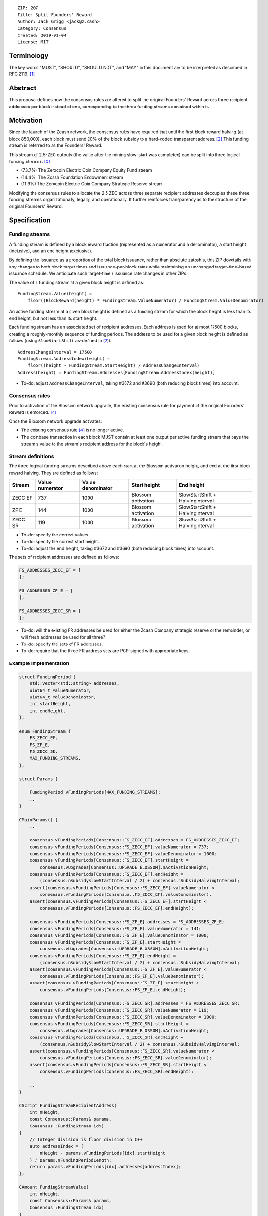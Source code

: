 ::

  ZIP: 207
  Title: Split Founders' Reward
  Author: Jack Grigg <jack@z.cash>
  Category: Consensus
  Created: 2019-01-04
  License: MIT


Terminology
===========

The key words "MUST", "SHOULD", "SHOULD NOT", and "MAY" in this document are to be interpreted as described in
RFC 2119. [#RFC2119]_


Abstract
========

This proposal defines how the consensus rules are altered to split the original Founders' Reward across three
recipient addresses per block instead of one, corresponding to the three funding streams contained within it.


Motivation
==========

Since the launch of the Zcash network, the consensus rules have required that until the first block reward
halving (at block 850,000), each block must send 20% of the block subsidy to a hard-coded transparent address.
[#block-subsidy]_ This funding stream is referred to as the Founders' Reward.

This stream of 2.5-ZEC outputs (the value after the mining slow-start was completed) can be split into three
logical funding streams: [#continued-funding]_

- (73.7%) The Zerocoin Electric Coin Company Equity Fund stream
- (14.4%) The Zcash Foundation Endowment stream
- (11.9%) The Zerocoin Electric Coin Company Strategic Reserve stream

Modifying the consensus rules to allocate the 2.5 ZEC across three separate recipient addresses decouples
these three funding streams organizationally, legally, and operationally. It further reinforces transparency
as to the structure of the original Founders' Reward.


Specification
=============

Funding streams
---------------

A funding stream is defined by a block reward fraction (represented as a numerator and a denominator), a start
height (inclusive), and an end height (exclusive).

By defining the issuance as a proportion of the total block issuance, rather than absolute zatoshis, this ZIP
dovetails with any changes to both block target times and issuance-per-block rates while maintaining an
unchanged target-time-based issuance schedule. We anticipate such target-time / issuance rate changes in other
ZIPs.

The value of a funding stream at a given block height is defined as::

    FundingStream.Value(height) =
        floor((BlockReward(height) * FundingStream.ValueNumerator) / FundingStream.ValueDenominator)

An active funding stream at a given block height is defined as a funding stream for which the block height is
less than its end height, but not less than its start height.

Each funding stream has an associated set of recipient addresses. Each address is used for at most 17500
blocks, creating a roughly-monthly sequence of funding periods. The address to be used for a given block
height is defined as follows (using ``SlowStartShift`` as-defined in [#block-subsidy]_)::

    AddressChangeInterval = 17500
    FundingStream.AddressIndex(height) =
        floor((height - FundingStream.StartHeight) / AddressChangeInterval)
    Address(height) = FundingStream.Addresses[FundingStream.AddressIndex(height)]

- To-do: adjust ``AddressChangeInterval``, taking #3672 and #3690 (both reducing block times) into account.

Consensus rules
---------------

Prior to activation of the Blossom network upgrade, the existing consensus rule for payment of the original
Founders' Reward is enforced. [#original-fr-consensus-rule]_

Once the Blossom network upgrade activates:

- The existing consensus rule [#original-fr-consensus-rule]_ is no longer active.
- The coinbase transaction in each block MUST contain at least one output per active funding stream that pays
  the stream's value to the stream's recipient address for the block's height.

Stream definitions
------------------

The three logical funding streams described above each start at the Blossom activation height, and end at the
first block reward halving. They are defined as follows:

======== =============== ================= ================== ================================
 Stream  Value numerator Value denominator    Start height              End height
======== =============== ================= ================== ================================
ZECC EF        737              1000       Blossom activation SlowStartShift + HalvingInterval
  ZF E         144              1000       Blossom activation SlowStartShift + HalvingInterval
ZECC SR        119              1000       Blossom activation SlowStartShift + HalvingInterval
======== =============== ================= ================== ================================

- To-do: specify the correct values.
- To-do: specify the correct start height.
- To-do: adjust the end height, taking #3672 and #3690 (both reducing block times) into account.

The sets of recipient addresses are defined as follows:

.. code:: cpp

    FS_ADDRESSES_ZECC_EF = [
    ];

    FS_ADDRESSES_ZF_E = [
    ];

    FS_ADDRESSES_ZECC_SR = [
    ];

- To-do: will the existing FR addresses be used for either the Zcash Company strategic reserve or the remainder, or will fresh addresses be used for all three?
- To-do: specify the sets of FR addresses.
- To-do: require that the three FR address sets are PGP-signed with appropriate keys.

Example implementation
----------------------

.. code:: cpp

    struct FundingPeriod {
        std::vector<std::string> addresses,
        uint64_t valueNumerator,
        uint64_t valueDenominator,
        int startHeight,
        int endHeight,
    };

    enum FundingStream {
        FS_ZECC_EF,
        FS_ZF_E,
        FS_ZECC_SR,
        MAX_FUNDING_STREAMS,
    };

    struct Params {
        ...
        FundingPeriod vFundingPeriods[MAX_FUNDING_STREAMS];
        ...
    }

    CMainParams() {
        ...

        consensus.vFundingPeriods[Consensus::FS_ZECC_EF].addresses = FS_ADDRESSES_ZECC_EF;
        consensus.vFundingPeriods[Consensus::FS_ZECC_EF].valueNumerator = 737;
        consensus.vFundingPeriods[Consensus::FS_ZECC_EF].valueDenominator = 1000;
        consensus.vFundingPeriods[Consensus::FS_ZECC_EF].startHeight =
            consensus.vUpgrades[Consensus::UPGRADE_BLOSSOM].nActivationHeight;
        consensus.vFundingPeriods[Consensus::FS_ZECC_EF].endHeight =
            (consensus.nSubsidySlowStartInterval / 2) + consensus.nSubsidyHalvingInterval;
        assert(consensus.vFundingPeriods[Consensus::FS_ZECC_EF].valueNumerator <
            consensus.vFundingPeriods[Consensus::FS_ZECC_EF].valueDenominator);
        assert(consensus.vFundingPeriods[Consensus::FS_ZECC_EF].startHeight <
            consensus.vFundingPeriods[Consensus::FS_ZECC_EF].endHeight);

        consensus.vFundingPeriods[Consensus::FS_ZF_E].addresses = FS_ADDRESSES_ZF_E;
        consensus.vFundingPeriods[Consensus::FS_ZF_E].valueNumerator = 144;
        consensus.vFundingPeriods[Consensus::FS_ZF_E].valueDenominator = 1000;
        consensus.vFundingPeriods[Consensus::FS_ZF_E].startHeight =
            consensus.vUpgrades[Consensus::UPGRADE_BLOSSOM].nActivationHeight;
        consensus.vFundingPeriods[Consensus::FS_ZF_E].endHeight =
            (consensus.nSubsidySlowStartInterval / 2) + consensus.nSubsidyHalvingInterval;
        assert(consensus.vFundingPeriods[Consensus::FS_ZF_E].valueNumerator <
            consensus.vFundingPeriods[Consensus::FS_ZF_E].valueDenominator);
        assert(consensus.vFundingPeriods[Consensus::FS_ZF_E].startHeight <
            consensus.vFundingPeriods[Consensus::FS_ZF_E].endHeight);

        consensus.vFundingPeriods[Consensus::FS_ZECC_SR].addresses = FS_ADDRESSES_ZECC_SR;
        consensus.vFundingPeriods[Consensus::FS_ZECC_SR].valueNumerator = 119;
        consensus.vFundingPeriods[Consensus::FS_ZECC_SR].valueDenominator = 1000;
        consensus.vFundingPeriods[Consensus::FS_ZECC_SR].startHeight =
            consensus.vUpgrades[Consensus::UPGRADE_BLOSSOM].nActivationHeight;
        consensus.vFundingPeriods[Consensus::FS_ZECC_SR].endHeight =
            (consensus.nSubsidySlowStartInterval / 2) + consensus.nSubsidyHalvingInterval;
        assert(consensus.vFundingPeriods[Consensus::FS_ZECC_SR].valueNumerator <
            consensus.vFundingPeriods[Consensus::FS_ZECC_SR].valueDenominator);
        assert(consensus.vFundingPeriods[Consensus::FS_ZECC_SR].startHeight <
            consensus.vFundingPeriods[Consensus::FS_ZECC_SR].endHeight);

        ...
    }

    CScript FundingStreamRecipientAddress(
        int nHeight,
        const Consensus::Params& params,
        Consensus::FundingStream idx)
    {
        // Integer division is floor division in C++
        auto addressIndex = (
            nHeight - params.vFundingPeriods[idx].startHeight
        ) / params.nFundingPeriodLength;
        return params.vFundingPeriods[idx].addresses[addressIndex];
    };

    CAmount FundingStreamValue(
        int nHeight,
        const Consensus::Params& params,
        Consensus::FundingStream idx)
    {
        // Integer division is floor division in C++
        return CAmount((
            GetBlockSubsidy(nHeight, params) * params.vFundingPeriods[idx].valueNumerator
        ) / params.vFundingPeriods[idx].valueDenominator);
    }

    std::set<std::pair<CScript, CAmount>> GetActiveFundingStreams(
        int nHeight,
        const Consensus::Params& params)
    {
        std::set<std::pair<CScript, CAmount>> requiredStreams;
        for (int idx = Consensus::FS_FOUNDERS_REWARD; idx < Consensus::MAX_FUNDING_STREAMS; idx++) {
            // Funding period is [startHeight, endHeight)
            if (nHeight >= params.vFundingPeriods[idx].startHeight &&
                nHeight < params.vFundingPeriods[idx].endHeight)
            {
                requiredStreams.insert(std::make_pair(
                    FundingStreamRecipientAddress(nHeight, params, idx),
                    FundingStreamValue(nHeight, params, idx));
            }
        }
        return requiredStreams;
    };

    bool ContextualCheckBlock(...)
    {
        ...

        if (NetworkUpgradeActive(nHeight, consensusParams, Consensus::UPGRADE_BLOSSOM)) {
            // Coinbase transaction must include outputs corresponding to the consensus
            // funding streams active at the current block height.
            auto requiredStreams = GetActiveFundingStreams(nHeight, consensusParams);

            for (const CTxOut& output : block.vtx[0].vout) {
                for (auto it = requiredStreams.begin(); it != requiredStreams.end(); ++it) {
                    if (output.scriptPubKey == it->first && output.nValue == it->second) {
                        requiredStreams.erase(it);
                        break;
                    }
                }
            }

            if (!requiredStreams.empty()) {
                return state.DoS(100, error("%s: funding stream missing", __func__), REJECT_INVALID, "cb-funding-stream-missing");
            }
        } else {
            // Coinbase transaction must include an output sending 20% of
            // the block reward to a founders reward script, until the last founders
            // reward block is reached, with exception of the genesis block.
            // The last founders reward block is defined as the block just before the
            // first subsidy halving block, which occurs at halving_interval + slow_start_shift
            if ((nHeight > 0) && (nHeight <= consensusParams.GetLastFoundersRewardBlockHeight())) {
                bool found = false;

                for (const CTxOut& output : block.vtx[0].vout) {
                    if (output.scriptPubKey == Params().GetFoundersRewardScriptAtHeight(nHeight)) {
                        if (output.nValue == (GetBlockSubsidy(nHeight, consensusParams) / 5)) {
                            found = true;
                            break;
                        }
                    }
                }

                if (!found) {
                    return state.DoS(100, error("%s: founders reward missing", __func__), REJECT_INVALID, "cb-no-founders-reward");
                }
            }
        }

        ...
    }


Deployment
==========

This proposal will be deployed with the Blossom network upgrade. [#zip-0XXX]_


Backward compatibility
======================

This proposal intentionally creates what is known as a "bilateral consensus rule change". Use of this
mechanism requires that all network participants upgrade their software to a compatible version within the
upgrade window. Older software will treat post-upgrade blocks as invalid, and will follow any pre-upgrade
branch that persists.


Reference Implementation
========================

TBC


References
==========

.. [#RFC2119] `Key words for use in RFCs to Indicate Requirement Levels <https://tools.ietf.org/html/rfc2119>`_
.. [#block-subsidy] `Section 7.7: Calculation of Block Subsidy and Founders' Reward. Zcash Protocol Specification, Version 2018.0-beta-33 or later [Overwinter+Sapling] <https://github.com/zcash/zips/blob/master/protocol/protocol.pdf>`_
.. [#continued-funding] `Continued Funding and Transparency <https://z.cash/blog/continued-funding-and-transparency>`_
.. [#original-fr-consensus-rule] `Section 7.8: Payment of Founders' Reward. Zcash Protocol Specification, Version 2018.0-beta-33 or later [Overwinter+Sapling] <https://github.com/zcash/zips/blob/master/protocol/protocol.pdf>`_
.. [#zip-0XXX] `ZIP XXX: Blossom Network Upgrade <https://github.com/zcash/zips/blob/master/zip-0XXX.rst>`_
